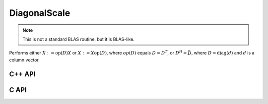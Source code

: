 DiagonalScale
=============
.. note::

   This is not a standard BLAS routine, but it is BLAS-like.

Performs either :math:`X := \mbox{op}(D) X` or :math:`X := X \mbox{op}(D)`, 
where :math:`op(D)` equals :math:`D=D^T`, or :math:`D^H=\bar D`, where
:math:`D = \mbox{diag}(d)` and :math:`d` is a column vector.

C++ API
-------

.. cpp:function:: void DiagonalScale( LeftOrRight side, Orientation orientation, const Matrix<T>& d, Matrix<T>& X )
.. cpp:function:: void DiagonalScale( LeftOrRight side, Orientation orientation, const AbstractDistMatrix<T>& d, AbstractDistMatrix<T>& X )

C API
-----

.. c:function:: ElError ElDiagonalScale_i( ElLeftOrRight side, ElConstMatrix_i d, ElMatrix_i X )
.. c:function:: ElError ElDiagonalScale_s( ElLeftOrRight side, ElConstMatrix_s d, ElMatrix_s X )
.. c:function:: ElError ElDiagonalScale_d( ElLeftOrRight side, ElConstMatrix_d d, ElMatrix_d X )
.. c:function:: ElError ElDiagonalScale_c( ElLeftOrRight side, ElOrientation orientation, ElConstMatrix_c d, ElMatrix_c X )
.. c:function:: ElError ElDiagonalScale_z( ElLeftOrRight side, ElOrientation orientation, ElConstMatrix_z d, ElMatrix_z X )
